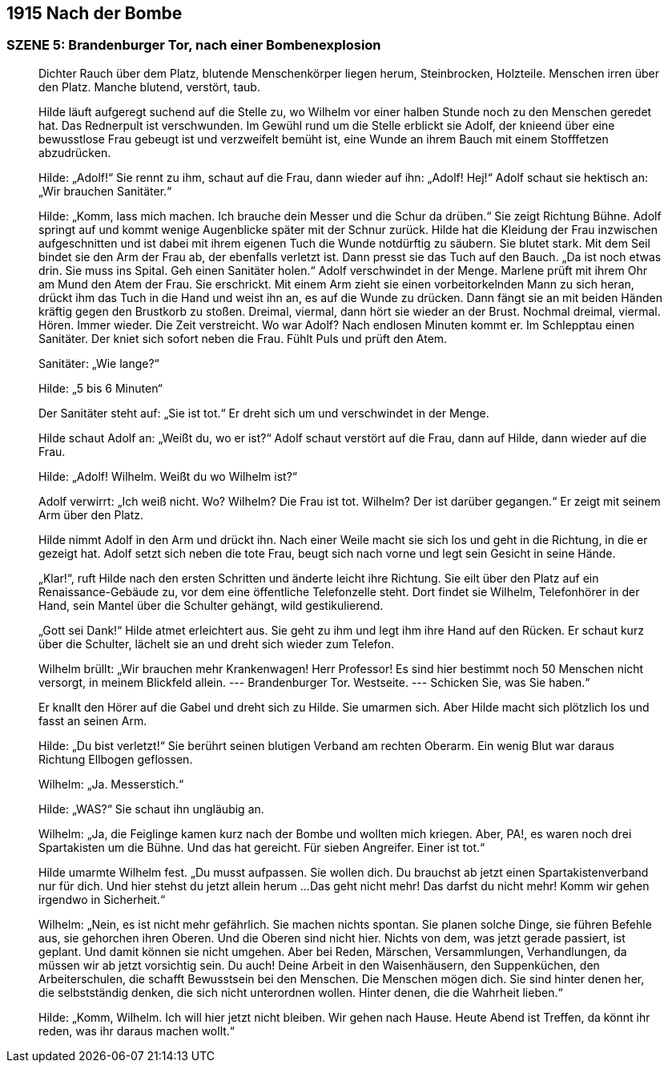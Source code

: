 == [big-number]#1915# Nach der Bombe

=== SZENE 5: Brandenburger Tor, nach einer Bombenexplosion
____
Dichter Rauch über dem Platz, blutende Menschenkörper liegen herum, Steinbrocken, Holzteile.
Menschen irren über den Platz.
Manche blutend, verstört, taub.

Hilde läuft aufgeregt suchend auf die Stelle zu, wo Wilhelm vor einer halben Stunde noch zu den Menschen geredet hat.
Das Rednerpult ist verschwunden.
Im Gewühl rund um die Stelle erblickt sie Adolf, der knieend über eine bewusstlose Frau gebeugt ist und verzweifelt bemüht ist, eine Wunde an ihrem Bauch mit einem Stofffetzen abzudrücken.

Hilde: „Adolf!“ Sie rennt zu ihm, schaut auf die Frau, dann wieder auf ihn: „Adolf! Hej!“ Adolf schaut sie hektisch an: „Wir brauchen Sanitäter.“

Hilde: „Komm, lass mich machen.
Ich brauche dein Messer und die Schur da drüben.“
Sie zeigt Richtung Bühne.
Adolf springt auf und kommt wenige Augenblicke später mit der Schnur zurück.
Hilde hat die Kleidung der Frau inzwischen aufgeschnitten und ist dabei mit ihrem eigenen Tuch die Wunde notdürftig zu säubern.
Sie blutet stark.
Mit dem Seil bindet sie den Arm der Frau ab, der ebenfalls verletzt ist.
Dann presst sie das Tuch auf den Bauch.
„Da ist noch etwas drin.
Sie muss ins Spital.
Geh einen Sanitäter holen.“ Adolf verschwindet in der Menge.
Marlene prüft mit ihrem Ohr am Mund den Atem der Frau.
Sie erschrickt.
Mit einem Arm zieht sie einen vorbeitorkelnden Mann zu sich heran, drückt ihm das Tuch in die Hand und weist ihn an, es auf die Wunde zu drücken.
Dann fängt sie an mit beiden Händen kräftig gegen den Brustkorb zu stoßen.
Dreimal, viermal, dann hört  sie wieder an der Brust.
Nochmal dreimal, viermal.
Hören.
Immer wieder.
Die Zeit verstreicht.
Wo war Adolf? Nach endlosen Minuten kommt er.
Im Schlepptau einen Sanitäter.
Der kniet sich sofort neben die Frau.
Fühlt Puls und prüft den Atem.

Sanitäter: „Wie lange?“

Hilde: „5 bis 6 Minuten“

Der Sanitäter steht auf: „Sie ist tot.“ Er dreht sich um und verschwindet in der Menge.

Hilde schaut Adolf an: „Weißt du, wo er ist?“ Adolf schaut verstört auf die Frau, dann auf Hilde, dann wieder auf die Frau.

Hilde: „Adolf! Wilhelm.
Weißt du wo Wilhelm ist?“

Adolf verwirrt: „Ich weiß nicht.
Wo? Wilhelm?
Die Frau ist tot.
Wilhelm? 
Der ist darüber gegangen.“ 
Er zeigt mit seinem Arm über den Platz.

Hilde nimmt Adolf in den Arm und drückt ihn.
Nach einer Weile macht sie sich los und geht in die Richtung, in die er gezeigt hat.
Adolf setzt sich neben die tote Frau, beugt sich nach vorne und legt sein Gesicht in seine Hände.

„Klar!“, ruft Hilde nach den ersten Schritten und änderte leicht ihre Richtung.
Sie eilt über den Platz auf ein Renaissance-Gebäude zu, vor dem eine öffentliche Telefonzelle steht.
Dort findet sie Wilhelm, Telefonhörer in der Hand, sein Mantel über die Schulter gehängt, wild gestikulierend.

„Gott sei Dank!“ Hilde atmet erleichtert aus.
Sie geht zu ihm und legt ihm ihre Hand auf den Rücken.
Er schaut kurz über die Schulter, lächelt sie an und dreht sich wieder zum Telefon.

Wilhelm brüllt: „Wir brauchen mehr Krankenwagen! Herr Professor! Es sind hier bestimmt noch 50 Menschen nicht versorgt, in meinem Blickfeld allein.
--- Brandenburger Tor.
Westseite.
--- Schicken Sie, was Sie haben.“

Er knallt den Hörer auf die Gabel und dreht sich zu Hilde.
Sie umarmen sich.
Aber Hilde macht sich plötzlich los und fasst an seinen Arm.

Hilde: „Du bist verletzt!“ Sie berührt seinen blutigen Verband am rechten Oberarm.
Ein wenig Blut war daraus Richtung Ellbogen geflossen.

Wilhelm: „Ja.
Messerstich.“

Hilde: „WAS?“ Sie schaut ihn ungläubig an.

Wilhelm: „Ja, die Feiglinge kamen kurz nach der Bombe und wollten mich kriegen.
Aber, PA!, es waren noch drei Spartakisten um die Bühne.
Und das hat gereicht.
Für sieben Angreifer.
Einer ist tot.“

Hilde umarmte Wilhelm fest.
„Du musst aufpassen.
Sie wollen dich.
Du brauchst ab jetzt einen Spartakistenverband nur für dich.
Und hier stehst du jetzt allein herum ...
Das geht nicht mehr! Das darfst du nicht mehr! Komm wir gehen irgendwo in Sicherheit.“

Wilhelm: „Nein, es ist nicht mehr gefährlich.
Sie machen nichts spontan.
Sie planen solche Dinge, sie führen Befehle aus, sie gehorchen ihren Oberen.
Und die Oberen sind nicht hier.
Nichts von dem, was jetzt gerade passiert, ist geplant.
Und damit können sie nicht umgehen.
Aber bei Reden, Märschen, Versammlungen, Verhandlungen, da müssen wir ab jetzt vorsichtig sein.
Du auch! Deine Arbeit in den Waisenhäusern, den Suppenküchen, den Arbeiterschulen, die schafft Bewusstsein bei den Menschen.
Die Menschen mögen dich.
Sie sind hinter denen her, die selbstständig denken, die sich nicht unterordnen wollen.
Hinter denen, die die Wahrheit lieben.“

Hilde: „Komm, Wilhelm. Ich will hier jetzt nicht bleiben. Wir gehen nach Hause. Heute Abend ist Treffen, da könnt ihr reden, was ihr daraus machen wollt.“
____
